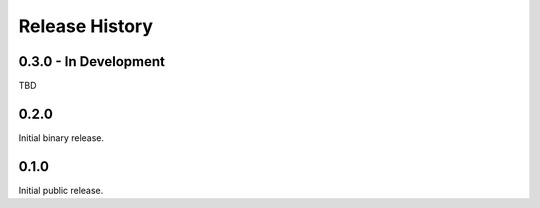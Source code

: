 Release History
===============

0.3.0 - In Development
----------------------

TBD

0.2.0
-----

Initial binary release.

0.1.0
-----

Initial public release.
